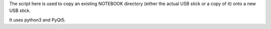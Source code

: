 The script here is used to copy an existing NOTEBOOK directory (either
the actual USB stick or a copy of it) onto a new USB stick.

It uses python3 and PyQt5.
